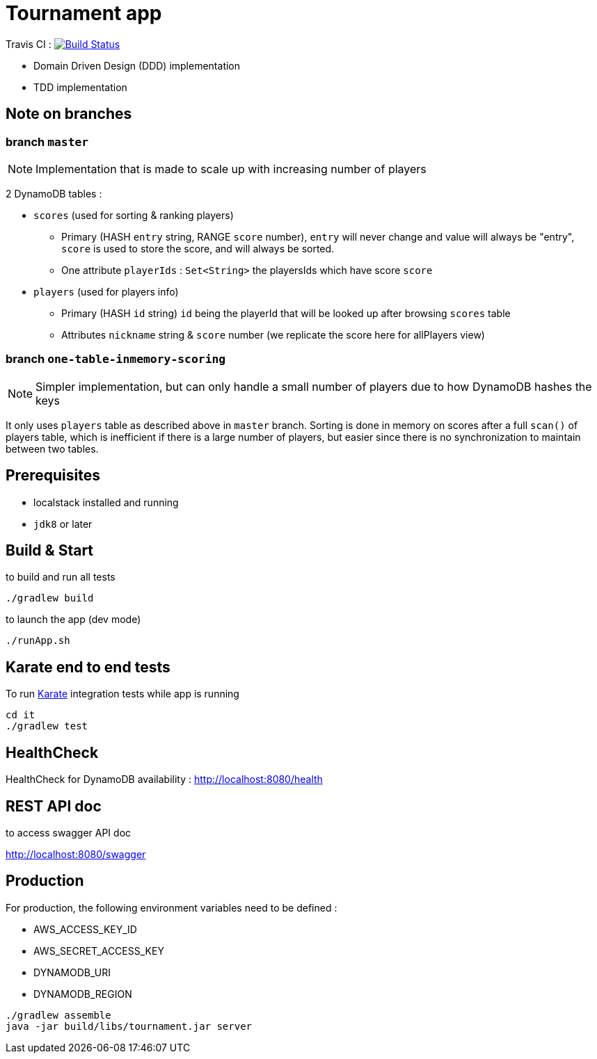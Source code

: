 = Tournament app

Travis CI : image:https://travis-ci.com/ncomet/tournament.svg?token=zjERHfQ93xyr8dzuPZod&branch=master["Build Status", link="https://travis-ci.com/ncomet/tournament"]

* Domain Driven Design (DDD) implementation
* TDD implementation

== Note on branches

=== branch `master`

NOTE: Implementation that is made to scale up with increasing number of players

2 DynamoDB tables :

* `scores` (used for sorting & ranking players)
** Primary (HASH `entry` string, RANGE `score` number), `entry` will never change and value will always be "entry", `score` is used to store the score, and will always be sorted.
** One attribute `playerIds` : `Set<String>` the playersIds which have score `score`

* `players` (used for players info)
** Primary (HASH `id` string) `id` being the playerId that will be looked up after browsing `scores` table
** Attributes `nickname` string & `score` number (we replicate the score here for allPlayers view)

=== branch `one-table-inmemory-scoring`

NOTE: Simpler implementation, but can only handle a small number of players due to how DynamoDB hashes the keys

It only uses `players` table as described above in `master` branch.
Sorting is done in memory on scores after a full `scan()` of players table, which is inefficient if there is a large number of players, but easier since there is no synchronization to maintain between two tables.

== Prerequisites

* localstack installed and running
* `jdk8` or later

== Build & Start

to build and run all tests

[source,bash]
----
./gradlew build
----

to launch the app (dev mode)

[source,bash]
----
./runApp.sh
----

== Karate end to end tests

To run https://github.com/intuit/karate[Karate] integration tests while app is running

[source,bash]
----
cd it
./gradlew test
----

== HealthCheck

HealthCheck for DynamoDB availability : http://localhost:8080/health

== REST API doc

to access swagger API doc

http://localhost:8080/swagger

== Production

For production, the following environment variables need to be defined :

* AWS_ACCESS_KEY_ID
* AWS_SECRET_ACCESS_KEY
* DYNAMODB_URI
* DYNAMODB_REGION

[source,bash]
----
./gradlew assemble
java -jar build/libs/tournament.jar server
----


